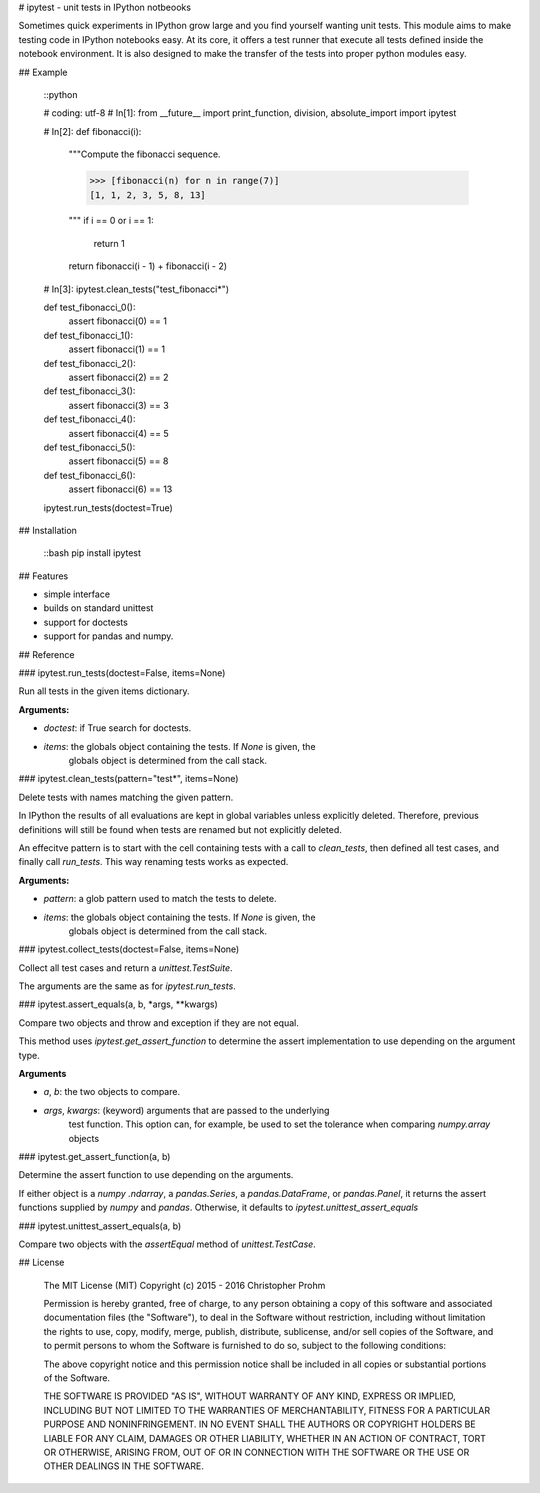 # ipytest - unit tests in IPython notbeooks

Sometimes quick experiments in IPython grow large and you find yourself wanting 
unit tests. This module aims to make testing code in IPython notebooks easy. At 
its core, it offers a test runner that execute all tests defined inside the 
notebook environment. It is also designed to make the transfer of the tests into
proper python modules easy.

## Example

    ::python

    # coding: utf-8
    # In[1]:
    from __future__ import print_function, division, absolute_import
    import ipytest

    # In[2]:
    def fibonacci(i):
        """Compute the fibonacci sequence.

        >>> [fibonacci(n) for n in range(7)]
        [1, 1, 2, 3, 5, 8, 13]

        """
        if i == 0 or i == 1:
            return 1
        return fibonacci(i - 1) + fibonacci(i - 2)

    # In[3]:
    ipytest.clean_tests("test_fibonacci*")

    def test_fibonacci_0():
        assert fibonacci(0) == 1

    def test_fibonacci_1():
        assert fibonacci(1) == 1

    def test_fibonacci_2():
        assert fibonacci(2) == 2

    def test_fibonacci_3():
        assert fibonacci(3) == 3

    def test_fibonacci_4():
        assert fibonacci(4) == 5

    def test_fibonacci_5():
        assert fibonacci(5) == 8

    def test_fibonacci_6():
        assert fibonacci(6) == 13

    ipytest.run_tests(doctest=True)     


## Installation

    ::bash
    pip install ipytest


## Features

- simple interface
- builds on standard unittest
- support for doctests
- support for pandas and numpy.

## Reference

### ipytest.run_tests(doctest=False, items=None)

Run all tests in the given items dictionary.

**Arguments:**

- `doctest`: if True search for doctests. 
- `items`: the globals object containing the tests. If `None` is given, the 
    globals object is determined from the call stack.

### ipytest.clean_tests(pattern="test*", items=None)

Delete tests with names matching the given pattern.

In IPython the results of all evaluations are kept in global variables 
unless explicitly deleted. Therefore, previous definitions will still be found when tests are renamed but not explicitly deleted. 

An effecitve pattern is to start with the cell containing tests with a call 
to `clean_tests`, then defined all test cases, and finally call `run_tests`.
This way renaming tests works as expected.

**Arguments:**

- `pattern`: a glob pattern used to match the tests to delete.
- `items`: the globals object containing the tests. If `None` is given, the 
    globals object is determined from the call stack.

### ipytest.collect_tests(doctest=False, items=None)

Collect all test cases and return a `unittest.TestSuite`.

The arguments are the same as for `ipytest.run_tests`.

### ipytest.assert_equals(a, b, *args, **kwargs)

Compare two objects and throw and exception if they are not equal.

This method uses `ipytest.get_assert_function` to determine the assert 
implementation to use depending on the argument type.

**Arguments**

- `a`, `b`: the two objects to compare.
- `args`, `kwargs`: (keyword) arguments that are passed to the underlying 
    test function. This option can, for example, be used to set the 
    tolerance when comparing `numpy.array` objects

### ipytest.get_assert_function(a, b)

Determine the assert function to use depending on the arguments.

If either object is a `numpy .ndarray`, a `pandas.Series`, a 
`pandas.DataFrame`, or `pandas.Panel`, it returns the assert functions 
supplied by `numpy` and `pandas`. Otherwise, it defaults to 
`ipytest.unittest_assert_equals`

### ipytest.unittest_assert_equals(a, b)

Compare two objects with the `assertEqual` method of `unittest.TestCase`.


## License

    The MIT License (MIT)
    Copyright (c) 2015 - 2016 Christopher Prohm

    Permission is hereby granted, free of charge, to any person obtaining a
    copy of this software and associated documentation files (the "Software"),
    to deal in the Software without restriction, including without limitation
    the rights to use, copy, modify, merge, publish, distribute, sublicense,
    and/or sell copies of the Software, and to permit persons to whom the
    Software is furnished to do so, subject to the following conditions:

    The above copyright notice and this permission notice shall be included in
    all copies or substantial portions of the Software.

    THE SOFTWARE IS PROVIDED "AS IS", WITHOUT WARRANTY OF ANY KIND, EXPRESS OR
    IMPLIED, INCLUDING BUT NOT LIMITED TO THE WARRANTIES OF MERCHANTABILITY,
    FITNESS FOR A PARTICULAR PURPOSE AND NONINFRINGEMENT. IN NO EVENT SHALL THE
    AUTHORS OR COPYRIGHT HOLDERS BE LIABLE FOR ANY CLAIM, DAMAGES OR OTHER
    LIABILITY, WHETHER IN AN ACTION OF CONTRACT, TORT OR OTHERWISE, ARISING
    FROM, OUT OF OR IN CONNECTION WITH THE SOFTWARE OR THE USE OR OTHER
    DEALINGS IN THE SOFTWARE.



